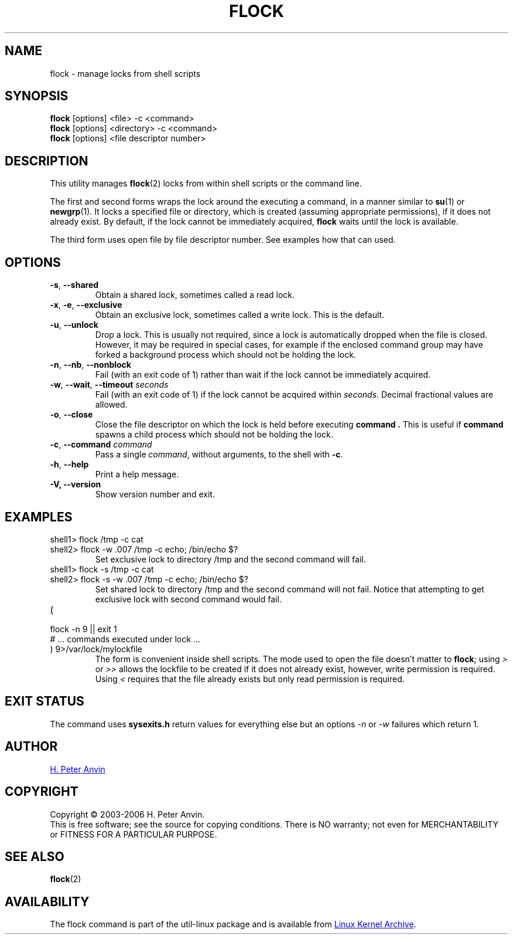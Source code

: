 .\" -----------------------------------------------------------------------
.\"
.\"   Copyright 2003-2006 H. Peter Anvin - All Rights Reserved
.\"
.\"   Permission is hereby granted, free of charge, to any person
.\"   obtaining a copy of this software and associated documentation
.\"   files (the "Software"), to deal in the Software without
.\"   restriction, including without limitation the rights to use,
.\"   copy, modify, merge, publish, distribute, sublicense, and/or
.\"   sell copies of the Software, and to permit persons to whom
.\"   the Software is furnished to do so, subject to the following
.\"   conditions:
.\"
.\"   The above copyright notice and this permission notice shall
.\"   be included in all copies or substantial portions of the Software.
.\"
.\"   THE SOFTWARE IS PROVIDED "AS IS", WITHOUT WARRANTY OF ANY KIND,
.\"   EXPRESS OR IMPLIED, INCLUDING BUT NOT LIMITED TO THE WARRANTIES
.\"   OF MERCHANTABILITY, FITNESS FOR A PARTICULAR PURPOSE AND
.\"   NONINFRINGEMENT. IN NO EVENT SHALL THE AUTHORS OR COPYRIGHT
.\"   HOLDERS BE LIABLE FOR ANY CLAIM, DAMAGES OR OTHER LIABILITY,
.\"   WHETHER IN AN ACTION OF CONTRACT, TORT OR OTHERWISE, ARISING
.\"   FROM, OUT OF OR IN CONNECTION WITH THE SOFTWARE OR THE USE OR
.\"   OTHER DEALINGS IN THE SOFTWARE.
.\"
.\" -----------------------------------------------------------------------
.TH FLOCK 1 "September 2011" "util-linux" "User Commands"
.SH NAME
flock \- manage locks from shell scripts
.SH SYNOPSIS
.B flock
[options] <file> -c <command>
.br
.B flock
[options] <directory> -c <command>
.br
.B flock
[options] <file descriptor number>
.SH DESCRIPTION
.PP
This utility manages
.BR flock (2)
locks from within shell scripts or the command line.
.PP
The first and second forms wraps the lock around the executing a command, in
a manner similar to
.BR su (1)
or
.BR newgrp (1).
It locks a specified file or directory, which is created (assuming
appropriate permissions), if it does not already exist.  By default, if the
lock cannot be immediately acquired,
.B flock
waits until the lock is available.
.PP
The third form uses open file by file descriptor number.  See examples how
that can used.
.SH OPTIONS
.TP
\fB\-s\fP, \fB\-\-shared\fP
Obtain a shared lock, sometimes called a read lock.
.TP
\fB\-x\fP, \fB\-e\fP, \fB\-\-exclusive\fP
Obtain an exclusive lock, sometimes called a write lock.  This is the
default.
.TP
\fB\-u\fP, \fB\-\-unlock\fP
Drop a lock.  This is usually not required, since a lock is automatically
dropped when the file is closed.  However, it may be required in special
cases, for example if the enclosed command group may have forked a background
process which should not be holding the lock.
.TP
\fB\-n\fP, \fB\-\-nb\fP, \fB\-\-nonblock\fP
Fail (with an exit code of 1) rather than wait if the lock cannot be
immediately acquired.
.TP
\fB\-w\fP, \fB\-\-wait\fP, \fB\-\-timeout\fP \fIseconds\fP
Fail (with an exit code of 1) if the lock cannot be acquired within
.IR seconds .
Decimal fractional values are allowed.
.TP
\fB\-o\fP, \fB\-\-close\fP
Close the file descriptor on which the lock is held before executing
.BR command\ .
This is useful if
.B command
spawns a child process which should not be holding the lock.
.TP
\fB\-c\fP, \fB\-\-command\fP \fIcommand\fP
Pass a single
.IR command ,
without arguments, to the shell with
.BR -c .
.TP
\fB\-h\fP, \fB\-\-help\fP
Print a help message.
.IP "\fB\-V, \-\-version\fP"
Show version number and exit.
.SH EXAMPLES
.TP
shell1> flock /tmp -c cat
.TQ
shell2> flock -w .007 /tmp -c echo; /bin/echo $?
Set exclusive lock to directory /tmp and the second command will fail.
.TP
shell1> flock -s /tmp -c cat
.TQ
shell2> flock -s -w .007 /tmp -c echo; /bin/echo $?
Set shared lock to directory /tmp and the second command will not fail.
Notice that attempting to get exclusive lock with second command would fail.
.TP
(
.TQ
  flock -n 9 || exit 1
.TQ
  # ... commands executed under lock ...
.TQ
) 9>/var/lock/mylockfile
The form is convenient inside shell scripts.  The mode used to open the file
doesn't matter to
.BR flock ;
using
.I >
or
.I >>
allows the lockfile to be created if it does not already exist, however,
write permission is required.  Using
.I <
requires that the file already exists but only read permission is required.
.SH "EXIT STATUS"
The command uses
.B sysexits.h
return values for everything else but an options
.I \-n
or
.I \-w
failures which return 1.
.SH AUTHOR
.UR hpa@zytor.com
H. Peter Anvin
.UE
.SH COPYRIGHT
Copyright \(co 2003\-2006 H. Peter Anvin.
.br
This is free software; see the source for copying conditions.  There is NO
warranty; not even for MERCHANTABILITY or FITNESS FOR A PARTICULAR PURPOSE.
.SH "SEE ALSO"
.BR flock (2)
.SH AVAILABILITY
The flock command is part of the util-linux package and is available from
.UR ftp://\:ftp.kernel.org\:/pub\:/linux\:/utils\:/util-linux/
Linux Kernel Archive
.UE .
